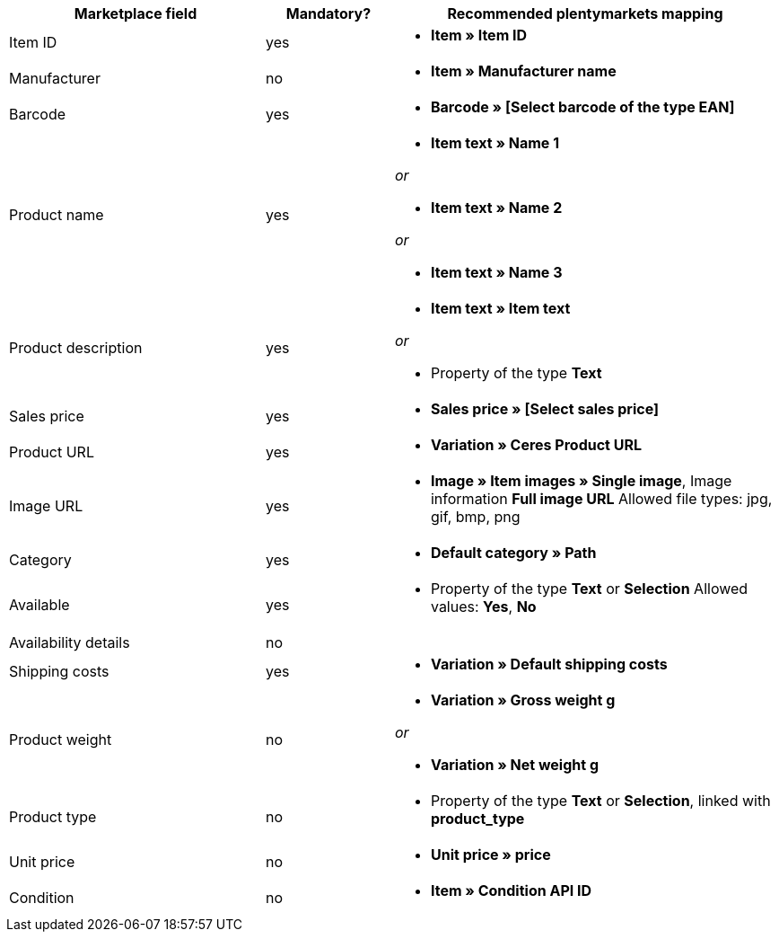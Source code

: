 [[recommended-mappings]]
[cols="2,1,3a"]
|====
|Marketplace field |Mandatory? |Recommended plentymarkets mapping

| Item ID
| yes
| * *Item » Item ID*

| Manufacturer
| no
| * *Item » Manufacturer name*

| Barcode
| yes
| * *Barcode » [Select barcode of the type EAN]*

| Product name
| yes
| * *Item text » Name 1*

_or_

* *Item text » Name 2*

_or_

* *Item text » Name 3*

| Product description
| yes
| * *Item text » Item text*

_or_

* Property of the type *Text*

| Sales price
| yes
| * *Sales price » [Select sales price]*

| Product URL
| yes
| * *Variation » Ceres Product URL*

| Image URL
| yes
| * *Image » Item images » Single image*, Image information *Full image URL*
Allowed file types: jpg, gif, bmp, png

| Category
| yes
| * *Default category » Path*

| Available
| yes
| * Property of the type *Text* or *Selection*
Allowed values: *Yes*, *No*

| Availability details
| no
| 

| Shipping costs
| yes
| * *Variation » Default shipping costs*

| Product weight
| no
| * *Variation » Gross weight g*

_or_

* *Variation » Net weight g*

| Product type
| no
| * Property of the type *Text* or *Selection*, linked with *product_type*

| Unit price
| no
| * *Unit price » price*

| Condition
| no
| * *Item » Condition API ID*
|====